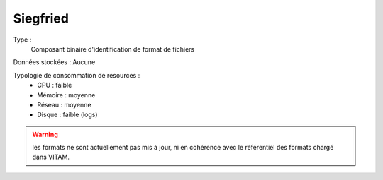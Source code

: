 Siegfried
#########

Type :
	Composant binaire d'identification de format de fichiers

Données stockées : Aucune

Typologie de consommation de resources :
	* CPU : faible
	* Mémoire : moyenne
	* Réseau : moyenne
	* Disque :  faible (logs)

.. warning:: les formats ne sont actuellement pas mis à jour, ni en cohérence avec le référentiel des formats chargé dans VITAM.
